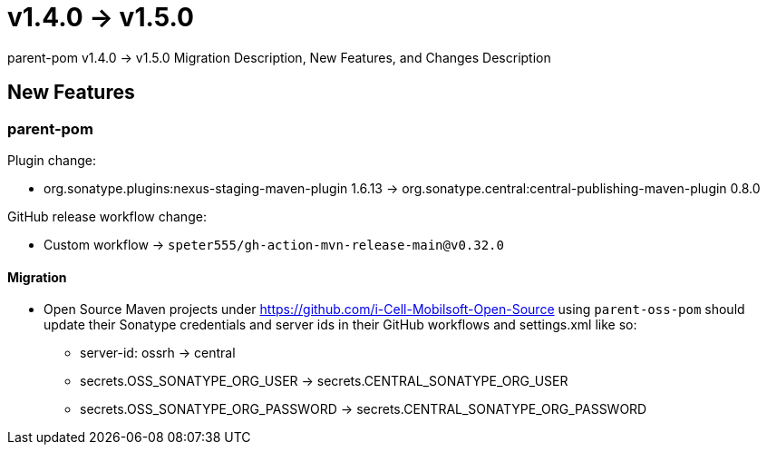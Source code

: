 = v1.4.0 → v1.5.0

parent-pom v1.4.0 -> v1.5.0 Migration Description, New Features, and Changes Description

== New Features

=== parent-pom

.Plugin change:
* org.sonatype.plugins:nexus-staging-maven-plugin 1.6.13 -> org.sonatype.central:central-publishing-maven-plugin 0.8.0


.GitHub release workflow change:
* Custom workflow -> `speter555/gh-action-mvn-release-main@v0.32.0`

==== Migration

* Open Source Maven projects under https://github.com/i-Cell-Mobilsoft-Open-Source using `parent-oss-pom` should update their Sonatype credentials
and server ids in their GitHub workflows and settings.xml like so:
** server-id: ossrh -> central
** secrets.OSS_SONATYPE_ORG_USER -> secrets.CENTRAL_SONATYPE_ORG_USER
** secrets.OSS_SONATYPE_ORG_PASSWORD -> secrets.CENTRAL_SONATYPE_ORG_PASSWORD